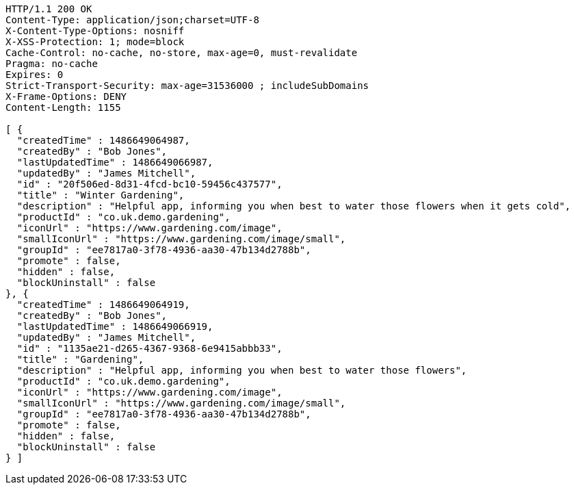 [source,http,options="nowrap"]
----
HTTP/1.1 200 OK
Content-Type: application/json;charset=UTF-8
X-Content-Type-Options: nosniff
X-XSS-Protection: 1; mode=block
Cache-Control: no-cache, no-store, max-age=0, must-revalidate
Pragma: no-cache
Expires: 0
Strict-Transport-Security: max-age=31536000 ; includeSubDomains
X-Frame-Options: DENY
Content-Length: 1155

[ {
  "createdTime" : 1486649064987,
  "createdBy" : "Bob Jones",
  "lastUpdatedTime" : 1486649066987,
  "updatedBy" : "James Mitchell",
  "id" : "20f506ed-8d31-4fcd-bc10-59456c437577",
  "title" : "Winter Gardening",
  "description" : "Helpful app, informing you when best to water those flowers when it gets cold",
  "productId" : "co.uk.demo.gardening",
  "iconUrl" : "https://www.gardening.com/image",
  "smallIconUrl" : "https://www.gardening.com/image/small",
  "groupId" : "ee7817a0-3f78-4936-aa30-47b134d2788b",
  "promote" : false,
  "hidden" : false,
  "blockUninstall" : false
}, {
  "createdTime" : 1486649064919,
  "createdBy" : "Bob Jones",
  "lastUpdatedTime" : 1486649066919,
  "updatedBy" : "James Mitchell",
  "id" : "1135ae21-d265-4367-9368-6e9415abbb33",
  "title" : "Gardening",
  "description" : "Helpful app, informing you when best to water those flowers",
  "productId" : "co.uk.demo.gardening",
  "iconUrl" : "https://www.gardening.com/image",
  "smallIconUrl" : "https://www.gardening.com/image/small",
  "groupId" : "ee7817a0-3f78-4936-aa30-47b134d2788b",
  "promote" : false,
  "hidden" : false,
  "blockUninstall" : false
} ]
----